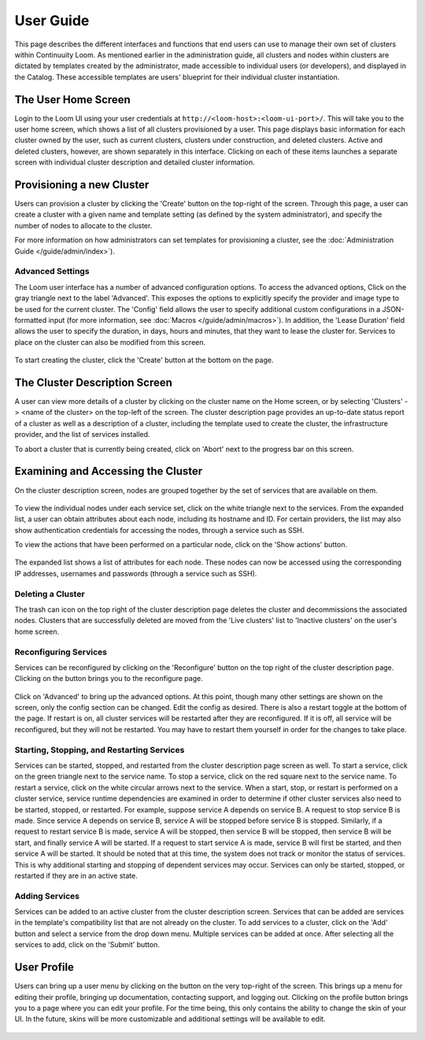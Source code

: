..
   Copyright 2012-2014 Cask Data, Inc.

   Licensed under the Apache License, Version 2.0 (the "License");
   you may not use this file except in compliance with the License.
   You may obtain a copy of the License at
 
       http://www.apache.org/licenses/LICENSE-2.0

   Unless required by applicable law or agreed to in writing, software
   distributed under the License is distributed on an "AS IS" BASIS,
   WITHOUT WARRANTIES OR CONDITIONS OF ANY KIND, either express or implied.
   See the License for the specific language governing permissions and
   limitations under the License.

.. _guide_user_toplevel:

.. index::
   single: User Guide

==========
User Guide
==========

This page describes the different interfaces and functions that end users can use to manage their own set of clusters within Continuuity Loom.
As mentioned earlier in the administration guide, all clusters and nodes within clusters are dictated by templates created by
the administrator, made accessible to individual users (or developers), and displayed in the Catalog. These accessible templates  
are users' blueprint for their individual cluster instantiation.

The User Home Screen
====================
Login to the Loom UI using your user credentials at ``http://<loom-host>:<loom-ui-port>/``.
This will take you to the user home screen, which shows a list of all clusters provisioned by a user. This page displays basic information for each cluster owned
by the user, such as current clusters, clusters under construction, and deleted clusters. Active and deleted clusters, however, 
are shown separately in this interface. Clicking on each of these items launches a separate screen with individual cluster 
description and detailed cluster information.

.. figure:: user-screenshot-1.png
    :align: center
    :width: 800px
    :alt: User home screen
    :figclass: align-center


Provisioning a new Cluster
==========================
Users can provision a cluster by clicking the 'Create' button on the top-right of the screen. Through this page, a user
can create a cluster with a given name and template setting (as defined by the system administrator), and specify the
number of nodes to allocate to the cluster.

For more information on how administrators can set templates for provisioning a cluster, see the :doc:`Administration
Guide </guide/admin/index>`).

.. figure:: user-screenshot-2.png
    :align: center
    :width: 800px
    :alt: Cluster creation screen
    :figclass: align-center


Advanced Settings
-----------------

The Loom user interface has a number of advanced configuration options.
To access the advanced options, Click on the gray triangle next to the label 'Advanced'. This exposes the options to
explicitly specify the provider and image type to be used for the current cluster. The 'Config' field allows the user
to specify additional custom configurations in a JSON-formatted input (for more information, see
:doc:`Macros </guide/admin/macros>`). In addition, the 'Lease Duration' field allows the user to specify the duration,
in days, hours and minutes, that they want to lease the cluster for.  Services to place on the cluster can also be 
modified from this screen.

.. figure:: user-screenshot-3.png
    :align: center
    :width: 800px
    :alt: Cluster creation screen - advanced settings
    :figclass: align-center

To start creating the cluster, click the 'Create' button at the bottom on the page.

The Cluster Description Screen
==============================
A user can view more details of a cluster by clicking on the cluster name on the Home screen, or by selecting
'Clusters' -> <name of the cluster> on the top-left of the screen. The cluster description page provides an up-to-date
status report of a cluster as well as a description of a cluster, including the template used
to create the cluster, the infrastructure provider, and the list of services installed.

To abort a cluster that is currently being created, click on 'Abort' next to the progress bar on this screen.

.. figure:: user-screenshot-4.png
    :align: center
    :width: 800px
    :alt: Cluster description screen
    :figclass: align-center

Examining and Accessing the Cluster
===================================
On the cluster description screen, nodes are grouped together by the set of services that are available on them.

.. figure:: user-screenshot-5.png
    :align: center
    :width: 800px
    :alt: Cluster description screen
    :figclass: align-center

To view the individual nodes under each service set, click on the white triangle next to the services. From the expanded
list, a user can obtain attributes about each node, including its hostname and ID. For certain providers, the list may
also show authentication credentials for accessing the nodes, through a service such as SSH.

To view the actions that have been performed on a particular node, click on the 'Show actions' button.

.. figure:: user-screenshot-6.png
    :align: center
    :width: 800px
    :alt: Show actions
    :figclass: align-center

The expanded list shows a list of attributes for each node. These nodes can now be
accessed using the corresponding IP addresses, usernames and passwords (through a service such as SSH).

Deleting a Cluster
------------------
The trash can icon on the top right of the cluster description page deletes the cluster and decommissions the associated
nodes. Clusters that are successfully deleted are moved from the 'Live clusters' list to 'Inactive clusters' on the
user's home screen.

Reconfiguring Services
----------------------
Services can be reconfigured by clicking on the 'Reconfigure' button on the top right of the cluster description page.
Clicking on the button brings you to the reconfigure page. 

.. figure:: user-reconfigure-screenshot-1.png
    :align: center
    :width: 800px
    :alt: Reconfigure cluster
    :figclass: align-center

Click on 'Advanced' to bring up the advanced options. At this
point, though many other settings are shown on the screen, only the config section can be changed. Edit the config as
desired. There is also a restart toggle at the bottom of the page. If restart is on, all cluster services will be restarted
after they are reconfigured. If it is off, all service will be reconfigured, but they will not be restarted. You may have to 
restart them yourself in order for the changes to take place.  

.. figure:: user-reconfigure-screenshot-2.png
    :align: center
    :width: 800px
    :alt: Reconfigure cluster
    :figclass: align-center

Starting, Stopping, and Restarting Services
-------------------------------------------
Services can be started, stopped, and restarted from the cluster description page screen as well. To start a service,
click on the green triangle next to the service name. To stop a service, click on the red square next to the 
service name. To restart a service, click on the white circular arrows next to the service. When a start, stop, or 
restart is performed on a cluster service, service runtime dependencies are examined in order to determine if 
other cluster services also need to be started, stopped, or restarted. For example, suppose service A depends on
service B. A request to stop service B is made. Since service A depends on service B, service A will be stopped
before service B is stopped. Similarly, if a request to restart service B is made, service A will be stopped, then
service B will be stopped, then service B will be start, and finally service A will be started. If a request to 
start service A is made, service B will first be started, and then service A will be started. It should be noted 
that at this time, the system does not track or monitor the status of services. This is why additional starting
and stopping of dependent services may occur. Services can only be started, stopped, or restarted if they are 
in an active state. 

.. figure:: user-service-actions-screenshot.png
    :align: center
    :width: 800px
    :alt: Service actions
    :figclass: align-center

Adding Services
---------------
Services can be added to an active cluster from the cluster description screen. Services that can be added are 
services in the template's compatibility list that are not already on the cluster. To add services to a cluster,
click on the 'Add' button and select a service from the drop down menu. Multiple services can be added at once.
After selecting all the services to add, click on the 'Submit' button.

.. figure:: user-add-services-screenshot.png
    :align: center
    :width: 800px
    :alt: Adding services
    :figclass: align-center


User Profile
============

Users can bring up a user menu by clicking on the button on the very top-right of the screen. This brings up a menu
for editing their profile, bringing up documentation, contacting support, and logging out. Clicking on the profile 
button brings you to a page where you can edit your profile. For the time being, this only contains the ability to 
change the skin of your UI. In the future, skins will be more customizable and additional settings will be available
to edit. 

.. figure:: user-profile-screenshot.png
    :align: center
    :width: 800px
    :alt: User Profile
    :figclass: align-center
